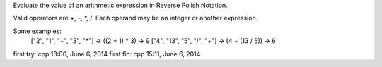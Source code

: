 Evaluate the value of an arithmetic expression in Reverse Polish Notation.

Valid operators are +, -, *, /. Each operand may be an integer or another expression.

Some examples:
  ["2", "1", "+", "3", "*"] -> ((2 + 1) * 3) -> 9
  ["4", "13", "5", "/", "+"] -> (4 + (13 / 5)) -> 6

first try:  cpp  13:00, June 6, 2014
first fin:  cpp  15:11, June 6, 2014
